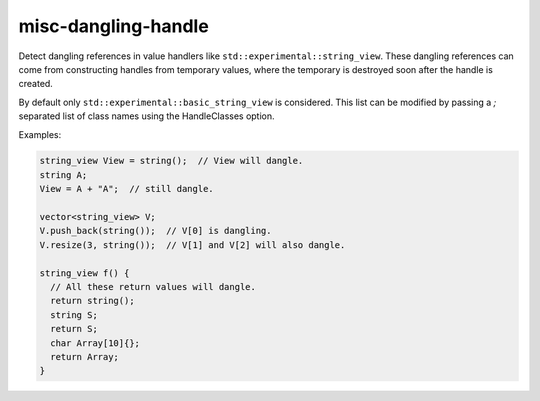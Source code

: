.. title:: clang-tidy - misc-dangling-handle

misc-dangling-handle
====================

Detect dangling references in value handlers like
``std::experimental::string_view``.
These dangling references can come from constructing handles from temporary
values, where the temporary is destroyed soon after the handle is created.

By default only ``std::experimental::basic_string_view`` is considered.
This list can be modified by passing a `;` separated list of class names using
the HandleClasses option.

Examples:

.. code-block:: c++

  string_view View = string();  // View will dangle.
  string A;
  View = A + "A";  // still dangle.

  vector<string_view> V;
  V.push_back(string());  // V[0] is dangling.
  V.resize(3, string());  // V[1] and V[2] will also dangle.

  string_view f() {
    // All these return values will dangle.
    return string();
    string S;
    return S;
    char Array[10]{};
    return Array;
  }
